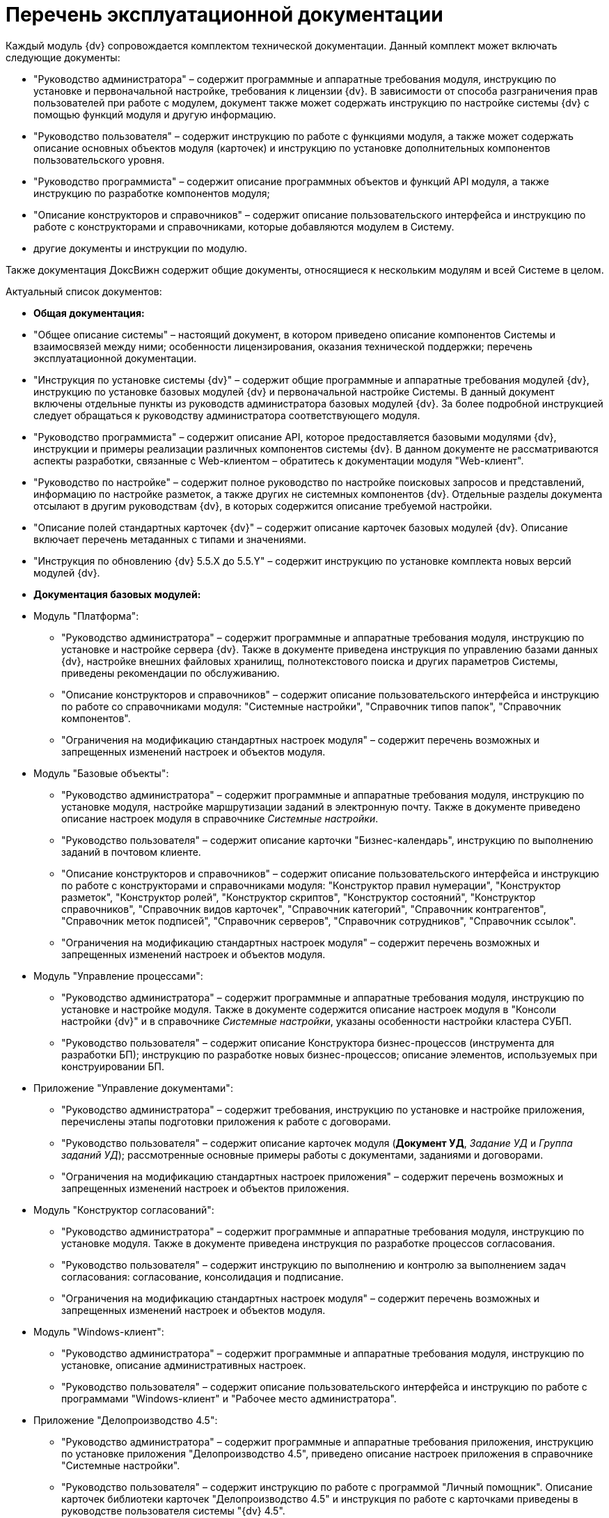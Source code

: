 = Перечень эксплуатационной документации

Каждый модуль {dv} сопровождается комплектом технической документации. Данный комплект может включать следующие документы:

* "Руководство администратора" – содержит программные и аппаратные требования модуля, инструкцию по установке и первоначальной настройке, требования к лицензии {dv}. В зависимости от способа разграничения прав пользователей при работе с модулем, документ также может содержать инструкцию по настройке системы {dv} с помощью функций модуля и другую информацию.
* "Руководство пользователя" – содержит инструкцию по работе с функциями модуля, а также может содержать описание основных объектов модуля (карточек) и инструкцию по установке дополнительных компонентов пользовательского уровня.
* "Руководство программиста" – содержит описание программных объектов и функций API модуля, а также инструкцию по разработке компонентов модуля;
* "Описание конструкторов и справочников" – содержит описание пользовательского интерфейса и инструкцию по работе с конструкторами и справочниками, которые добавляются модулем в Систему.
* другие документы и инструкции по модулю.

Также документация ДоксВижн содержит общие документы, относящиеся к нескольким модулям и всей Системе в целом.

Актуальный список документов:

* *Общая документация:*
* "Общее описание системы" – настоящий документ, в котором приведено описание компонентов Системы и взаимосвязей между ними; особенности лицензирования, оказания технической поддержки; перечень эксплуатационной документации.
* "Инструкция по установке системы {dv}" – содержит общие программные и аппаратные требования модулей {dv}, инструкцию по установке базовых модулей {dv} и первоначальной настройке Системы. В данный документ включены отдельные пункты из руководств администратора базовых модулей {dv}. За более подробной инструкцией следует обращаться к руководству администратора соответствующего модуля.
* "Руководство программиста" – содержит описание API, которое предоставляется базовыми модулями {dv}, инструкции и примеры реализации различных компонентов системы {dv}. В данном документе не рассматриваются аспекты разработки, связанные с Web-клиентом – обратитесь к документации модуля "Web-клиент".
* "Руководство по настройке" – содержит полное руководство по настройке поисковых запросов и представлений, информацию по настройке разметок, а также других не системных компонентов {dv}. Отдельные разделы документа отсылают в другим руководствам {dv}, в которых содержится описание требуемой настройки.
* "Описание полей стандартных карточек {dv}" – содержит описание карточек базовых модулей {dv}. Описание включает перечень метаданных с типами и значениями.
* "Инструкция по обновлению {dv} 5.5.X до 5.5.Y" – содержит инструкцию по установке комплекта новых версий модулей {dv}.
* *Документация базовых модулей:*
* Модуль "Платформа":
** "Руководство администратора" – содержит программные и аппаратные требования модуля, инструкцию по установке и настройке сервера {dv}. Также в документе приведена инструкция по управлению базами данных {dv}, настройке внешних файловых хранилищ, полнотекстового поиска и других параметров Системы, приведены рекомендации по обслуживанию.
** "Описание конструкторов и справочников" – содержит описание пользовательского интерфейса и инструкцию по работе со справочниками модуля: "Системные настройки", "Справочник типов папок", "Справочник компонентов".
** "Ограничения на модификацию стандартных настроек модуля" – содержит перечень возможных и запрещенных изменений настроек и объектов модуля.
* Модуль "Базовые объекты":
** "Руководство администратора" – содержит программные и аппаратные требования модуля, инструкцию по установке модуля, настройке маршрутизации заданий в электронную почту. Также в документе приведено описание настроек модуля в справочнике _Системные настройки_.
** "Руководство пользователя" – содержит описание карточки "Бизнес-календарь", инструкцию по выполнению заданий в почтовом клиенте.
** "Описание конструкторов и справочников" – содержит описание пользовательского интерфейса и инструкцию по работе с конструкторами и справочниками модуля: "Конструктор правил нумерации", "Конструктор разметок", "Конструктор ролей", "Конструктор скриптов", "Конструктор состояний", "Конструктор справочников", "Справочник видов карточек", "Справочник категорий", "Справочник контрагентов", "Справочник меток подписей", "Справочник серверов", "Справочник сотрудников", "Справочник ссылок".
** "Ограничения на модификацию стандартных настроек модуля" – содержит перечень возможных и запрещенных изменений настроек и объектов модуля.
* Модуль "Управление процессами":
** "Руководство администратора" – содержит программные и аппаратные требования модуля, инструкцию по установке и настройке модуля. Также в документе содержится описание настроек модуля в "Консоли настройки {dv}" и в справочнике _Системные настройки_, указаны особенности настройки кластера СУБП.
** "Руководство пользователя" – содержит описание Конструктора бизнес-процессов (инструмента для разработки БП); инструкцию по разработке новых бизнес-процессов; описание элементов, используемых при конструировании БП.
* Приложение "Управление документами":
** "Руководство администратора" – содержит требования, инструкцию по установке и настройке приложения, перечислены этапы подготовки приложения к работе с договорами.
** "Руководство пользователя" – содержит описание карточек модуля (*Документ УД*, _Задание УД_ и _Группа заданий УД_); рассмотренные основные примеры работы с документами, заданиями и договорами.
** "Ограничения на модификацию стандартных настроек приложения" – содержит перечень возможных и запрещенных изменений настроек и объектов приложения.
* Модуль "Конструктор согласований":
** "Руководство администратора" – содержит программные и аппаратные требования модуля, инструкцию по установке модуля. Также в документе приведена инструкция по разработке процессов согласования.
** "Руководство пользователя" – содержит инструкцию по выполнению и контролю за выполнением задач согласования: согласование, консолидация и подписание.
** "Ограничения на модификацию стандартных настроек модуля" – содержит перечень возможных и запрещенных изменений настроек и объектов модуля.
* Модуль "Windows-клиент":
** "Руководство администратора" – содержит программные и аппаратные требования модуля, инструкцию по установке, описание административных настроек.
** "Руководство пользователя" – содержит описание пользовательского интерфейса и инструкцию по работе с программами "Windows-клиент" и "Рабочее место администратора".
* Приложение "Делопроизводство 4.5":
** "Руководство администратора" – содержит программные и аппаратные требования приложения, инструкцию по установке приложения "Делопроизводство 4.5", приведено описание настроек приложения в справочнике "Системные настройки".
** "Руководство пользователя" – содержит инструкцию по работе с программой "Личный помощник". Описание карточек библиотеки карточек "Делопроизводство 4.5" и инструкция по работе с карточками приведены в руководстве пользователя системы "{dv} 4.5".